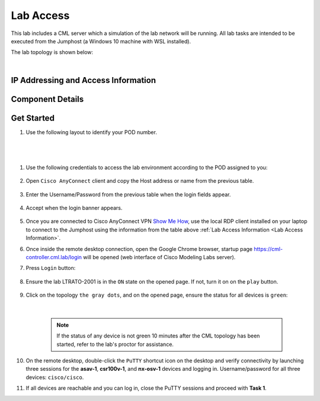 ##########
Lab Access
##########

This lab includes a CML server which a simulation of the lab network will be running.
All lab tasks are intended to be executed from the Jumphost (a Windows 10 machine with WSL installed).

The lab topology is shown below:

.. image:: images/lab-diagram-01.svg
    :width: 50%
    :align: center

|

.. _Lab Access Information:

IP Addressing and Access Information
====================================

.. csv-table::
    :file: ./reference/devices-info.csv
    :width: 80%
    :header-rows: 1

Component Details
=================

.. csv-table::
    :file: ./reference/component-details.csv
    :width: 80%
    :header-rows: 1


Get Started
===========


#. Use the following layout to identify your POD number.

|

    .. image:: images/pod-layout.svg
        :width: 75%
        :align: center

|

#. Use the following credentials to access the lab environment according to the POD assigned to you:

    .. csv-table::
        :file: ./reference/access-info.csv
        :width: 80%
        :header-rows: 1


#. Open ``Cisco AnyConnect`` client and copy the Host address or name from the previous table.

    .. image:: images/anyconnect-01.png
        :width: 45%
        :align: center

#. Enter the Username/Password from the previous table when the login fields appear.

    .. image:: images/anyconnect-02.png
        :width: 45%
        :align: center

#. Accept when the login banner appears.

    .. image:: images/anyconnect-03.png
        :width: 45%
        :align: center

#. Once you are connected to Cisco AnyConnect VPN `Show Me How <https://dcloud-cms.cisco.com/help/install_anyconnect_pc_mac>`__, use the local RDP client installed on your laptop to connect to the Jumphost using the information from the table above :ref:`Lab Access Information <Lab Access Information>`.
#. Once inside the remote desktop connection, open the Google Chrome browser, startup page https://cml-controller.cml.lab/login will be opened (web interface of Cisco Modeling Labs server).

#. Press ``Login`` button:

    .. image:: images/cml-01.png
        :width: 75%
        :align: center

#. Ensure the lab LTRATO-2001 is in the ``ON`` state on the opened page. If not, turn it on on the ``play`` button.

    .. image:: images/cml-02.png
        :width: 75%
        :align: center

#. Click on the topology ``the gray dots``, and on the opened page, ensure the status for all devices is ``green``:

    .. image:: images/cml-03.png
        :width: 75%
        :align: center

    |

    .. note::
        If the status of any device is not green 10 minutes after the CML topology has been started, refer to the lab's proctor for assistance.

#. On the remote desktop, double-click the ``PuTTY`` shortcut icon on the desktop and verify connectivity by launching three sessions for the **asav-1**, **csr100v-1**, and **nx-osv-1** devices and logging in. Username/password for all three devices: ``cisco/cisco``.

#. If all devices are reachable and you can log in, close the PuTTY sessions and proceed with **Task 1**.


.. sectionauthor:: Luis Rueda <lurueda@cisco.com>, Jairo Leon <jaileon@cisco.com>, Yossi Meloch <ymeloch@cisco.com>
